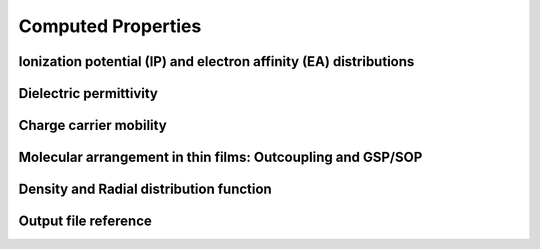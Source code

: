 .. _user_guide_computed_properties:

Computed Properties
===================


Ionization potential (IP) and electron affinity (EA) distributions
------------------------------------------------------------------


Dielectric permittivity
-------------------------


Charge carrier mobility
-------------------------


Molecular arrangement in thin films: Outcoupling and GSP/SOP
--------------------------------------------------------------


Density and Radial distribution function
--------------------------------------------



.. _ug_cp_orientation:






Output file reference
-----------------------